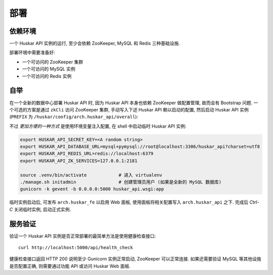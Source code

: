 .. _devops.deployment:

部署
====

依赖环境
--------

一个 Huskar API 实例的运行, 至少会依赖 ZooKeeper, MySQL 和 Redis 三种基础设施.

部署环境中需要准备好:

- 一个可访问的 ZooKeeper 集群
- 一个可访问的 MySQL 实例
- 一个可访问的 Redis 实例

自举
----

在一个全新的数据中心部署 Huskar API 时, 因为 Huskar API 本身也依赖 ZooKeeper 做配置管理,
故而会有 Bootstrap 问题. 一个可选的方案是通过 ``zkCli`` 访问 ZooKeeper 集群,
手动写入下述 Huskar API 赖以启动的配置,
然后启动 Huskar API 实例 (``PREFIX`` 为 ``/huskar/config/arch.huskar_api/overall``):

================================== ===========================================
Key                                Value
================================== ===========================================
``{PREFIX}/SECRET_KEY``             A random string
``{PREFIX}/DATABASE_URL``           mysql url
``{PREFIX}/REDIS_URL``              redis url
``{PREFIX}/HUSKAR_API_ZK_SERVICES`` zk hosts
================================== ===========================================

不过 *更加方便的一种方式* 是使用环境变量注入配置, 在 shell 中启动临时 Huskar API 实例:

.. code-block:: sh

   export HUSKAR_API_SECRET_KEY=<A random string>
   export HUSKAR_API_DATABASE_URL=mysql+pymysql://root@localhost:3306/huskar_api?charset=utf8
   export HUSKAR_API_REDIS_URL=redis://localhost:6379
   export HUSKAR_API_ZK_SERVICES=127.0.0.1:2181

   source .venv/bin/activate            # 进入 virtualenv
   ./manage.sh initadmin                # 创建管理员用户 (如果是全新的 MySQL 数据库)
   gunicorn -k gevent -b 0.0.0.0:5000 huskar_api.wsgi:app

临时实例启动后, 可发布 ``arch.huskar_fe`` 以启用 Web 面板, 使用面板将相关配置写入
``arch.huskar_api`` 之下. 完成后 `Ctrl-C` 关闭临时实例, 启动正式实例.

服务验证
--------

验证一个 Huskar API 实例是否正常部署的最简单方法是使用健康检查接口::

    curl http://localhost:5000/api/health_check

健康检查接口返回 HTTP 200 说明至少 Gunicorn 实例正常启动, ZooKeeper 可以正常连接.
如果还需要验证 MySQL 等其他设施是否配置正确, 则需要通过功能 API 或访问 Huskar
Web 面板.

.. _huskar-api: http://example.com/huskar-api
.. _huskar-fe: http://example.com/huskar-fe
